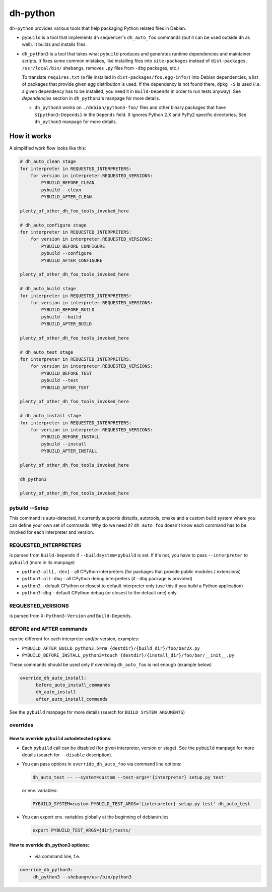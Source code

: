 ===========
 dh-python
===========

``dh-python`` provides various tools that help packaging Python related files
in Debian.

* ``pybuild`` is a tool that implements ``dh`` sequencer's ``dh_auto_foo``
  commands (but it can be used outside ``dh`` as well). It builds and installs
  files.

* ``dh_python3`` is a tool that takes what ``pybuild`` produces and
  generates runtime dependencies and maintainer scripts.
  It fixes some common mistakes, like installing files into
  ``site-packages`` instead of ``dist-packages``, ``/usr/local/bin/`` 
  shebangs, removes ``.py`` files from ``-dbg`` packages, etc.)

  To translate ``requires.txt`` (a file installed in
  ``dist-packages/foo.egg-info/``) into Debian dependencies, a list of
  packages that provide given egg distribution is used. If the dependency
  is not found there, ``dpkg -S`` is used (i.e. a given dependency has to be
  installed; you need it in ``Build-Depends`` in order to run tests anyway).
  See *dependencies* section in ``dh_python3``'s manpage for more details.

  * ``dh_python3`` works on ``./debian/python3-foo/`` files and other binary
    packages that have ``${python3:Depends}`` in the ``Depends`` field.
    It ignores Python 2.X and PyPy2 specific directories.
    See ``dh_python3`` manpage for more details.

How it works
============

A simplified work flow looks like this:

.. code:: python

    # dh_auto_clean stage
    for interpreter in REQUESTED_INTERPRETERS:
        for version in interpreter.REQUESTED_VERSIONS:
            PYBUILD_BEFORE_CLEAN
            pybuild --clean
            PYBUILD_AFTER_CLEAN

    plenty_of_other_dh_foo_tools_invoked_here

    # dh_auto_configure stage
    for interpreter in REQUESTED_INTERPRETERS:
        for version in interpreter.REQUESTED_VERSIONS:
            PYBUILD_BEFORE_CONFIGURE
            pybuild --configure
            PYBUILD_AFTER_CONFIGURE

    plenty_of_other_dh_foo_tools_invoked_here

    # dh_auto_build stage
    for interpreter in REQUESTED_INTERPRETERS:
        for version in interpreter.REQUESTED_VERSIONS:
            PYBUILD_BEFORE_BUILD
            pybuild --build
            PYBUILD_AFTER_BUILD

    plenty_of_other_dh_foo_tools_invoked_here

    # dh_auto_test stage
    for interpreter in REQUESTED_INTERPRETERS:
        for version in interpreter.REQUESTED_VERSIONS:
            PYBUILD_BEFORE_TEST
            pybuild --test
            PYBUILD_AFTER_TEST

    plenty_of_other_dh_foo_tools_invoked_here

    # dh_auto_install stage
    for interpreter in REQUESTED_INTERPRETERS:
        for version in interpreter.REQUESTED_VERSIONS:
            PYBUILD_BEFORE_INSTALL
            pybuild --install
            PYBUILD_AFTER_INSTALL

    plenty_of_other_dh_foo_tools_invoked_here

    dh_python3

    plenty_of_other_dh_foo_tools_invoked_here


pybuild --$step
---------------

This command is auto-detected, it currently supports distutils, autotools,
cmake and a custom build system where you can define your own set of
commands. Why do we need it? ``dh_auto_foo`` doesn't know each command has to
be invoked for each interpreter and version.


REQUESTED_INTERPRETERS
----------------------

is parsed from ``Build-Depends`` if ``--buildsystem=pybuild`` is set.  If it's
not, you have to pass ``--interpreter`` to ``pybuild`` (more in its manpage)

* ``python3-all{,-dev}`` - all CPython interpreters (for packages that
  provide public modules / extensions)
* ``python3-all-dbg`` - all CPython debug interpreters (if ``-dbg`` package
  is provided)
* ``python3`` - default CPython or closest to default interpreter only (use
  this if you build a Python application)
* ``python3-dbg`` - default CPython debug (or closest to the default one)
  only

REQUESTED_VERSIONS
------------------

is parsed from ``X-Python3-Version`` and ``Build-Depends``.


BEFORE and AFTER commands
-------------------------

can be different for each interpreter and/or version, examples:

* ``PYBUILD_AFTER_BUILD_python3.5=rm {destdir}/{build_dir}/foo/bar2X.py``
* ``PYBUILD_BEFORE_INSTALL_python3=touch {destdir}/{install_dir}/foo/bar/__init__.py``

These commands should be used only if overriding ``dh_auto_foo`` is not enough
(example below)

.. code::

  override_dh_auto_install:
        before_auto_install_commands
        dh_auto_install
        after_auto_install_commands

See the ``pybuild`` manpage for more details (search for ``BUILD SYSTEM ARGUMENTS``)


overrides
---------

How to override ``pybuild`` autodetected options:
~~~~~~~~~~~~~~~~~~~~~~~~~~~~~~~~~~~~~~~~~~~~~~~~~


* Each ``pybuild`` call can be disabled (for given interpreter, version or
  stage). See the ``pybuild`` manpage for more details (search for
  ``--disable`` description).
* You can pass options in ``override_dh_auto_foo`` via command line options:

  .. code::

   dh_auto_test -- --system=custom --test-args='{interpreter} setup.py test'

  or env. variables:

  .. code::

   PYBUILD_SYSTEM=custom PYBUILD_TEST_ARGS='{interpreter} setup.py test' dh_auto_test

* You can export env. variables globally at the beginning of debian/rules

  .. code::

   export PYBUILD_TEST_ARGS={dir}/tests/

How to override dh_python3 options:
~~~~~~~~~~~~~~~~~~~~~~~~~~~~~~~~~~~

 * via command line, f.e.
   
.. code::

   override_dh_python3:
        dh_python3 --shebang=/usr/bin/python3

